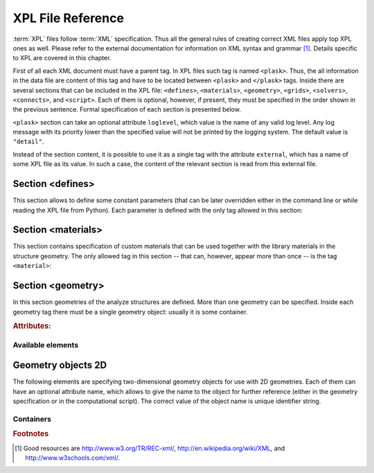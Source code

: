 ******************
XPL File Reference
******************

:term:`XPL` files follow :term:`XML` specification. Thus all the general rules of creating correct XML files apply top XPL ones as well. Please refer to the external documentation for information on XML syntax and grammar [#XML-tutoruals]_. Details specific to XPL are covered in this chapter.

First of all each XML document must have a parent tag. In XPL files such tag is named ``<plask>``. Thus, the all information in the data file are content of this tag and have to be located between ``<plask>`` and ``</plask>`` tags. Inside there are several sections that can be included in the XPL file: ``<defines>``, ``<materials>``, ``<geometry>``, ``<grids>``, ``<solvers>``, ``<connects>``, and ``<script>``. Each of them is optional, however, if present, they must be specified in the order shown in the previous sentence. Formal specification of each section is presented below.

``<plask>`` section can take an optional attribute ``loglevel``, which value is the name of any valid log level. Any log message with its priority lower than the specified value will not be printed by the logging system. The default value is ``"detail"``.

Instead of the section content, it is possible to use it as a single tag with the attribute ``external``, which has a name of some XPL file as its value. In such a case, the content of the relevant section is read from this external file.


Section <defines>
=================

This section allows to define some constant parameters (that can be later overridden either in the command line or while reading the XPL file from Python). Each parameter is defined with the only tag allowed in this section:

.. object:: <define>

	Definition of a parameter for use in the rest of the file.

	.. rubric:: Attributes:

	.. object:: name (required)

		Name of the parameter (each name must be unique).

	.. object:: value (required)

		Value of the parameter. Any valid Python function can be used here, as well as any previously defined parameter.


Section <materials>
===================

This section contains specification of custom materials that can be used together with the library materials in the structure geometry. The only allowed tag in this section -- that can, however, appear more than once -- is the tag ``<material>``:

.. object:: <material>

	Definition of a custom material.

	.. rubric:: Attributes:

	.. object:: name (required)

		Name of the material. As all custom materials are simple materials, it can be an arbitrary identifier string. However, it may also contain a doping specification without the doping amount.

	.. object:: kind (either kind or base is required)

		Kind of the new material. Any of: *semiconductor*, *dielectric*, *oxide*, *metal*, *liquid crystal*.

	.. object:: base (either kind or base is required)

		Textual specification of the base material. The doping amount information can be skipped from it, in which case the doping amount will have to be specified when the custom material is used.

	.. rubric:: Content:

	The content of this element is the list of user-defined material properties. Each element of such list is a tag specifying the particular property which content is a mathematical expression computing this property. Each such expression can use several variables: the ones specified below next to each tag and ``dc`` or ``cc`` that will contain the user specified doping amounts: dopant or carriers concentration, respectively (at most one of ``cc`` or ``dc`` is defined, never both).

	Some properties are anisotropic and can have different values for lateral and vertical components. In such case, two separate values may (but do not have to) be defined in the contents of the material property tag and they should be separated with a comma.

	The accepted material properties are as follows:

	.. object:: <A>

			Monomolecular recombination coefficient coefficient :math:`A` :math:`[1/s]`.

			Variables: ``T`` -- temperature :math:`[K]`.

	.. object:: <absb>

			Absorption coefficient :math:`\alpha` :math:`[cm^{-1}]`.

			Variables: ``wl`` -- wavelength :math:`[nm]`, ``T`` -- temperature :math:`[K]`.

	.. object:: <ac>

			Hydrostatic deformation potential for the conduction band :math:`a_{c}` :math:`[eV]`.

			Variables: ``T`` -- temperature :math:`[K]`.

	.. object:: <av>

			Hydrostatic deformation potential for the valence band :math:`a_{v}` :math:`[eV]`.

			Variables: ``T`` -- temperature :math:`[K]`.

	.. object:: <B>

			Radiative recombination coefficient :math:`B` :math:`[m^{3}/s]`.

			Variables: ``T`` -- temperature :math:`[K]`.

	.. object:: <b>

			Radiative recombination coefficient :math:`b` :math:`[m^{3}/s]`.

			Variables: ``T`` -- temperature :math:`[K]`.

	.. object:: <C>

			Auger recombination coefficient :math:`C` :math:`[m^{6}/s]`.

			Variables: ``T`` -- temperature :math:`[K]`.

	.. object:: <c11>

			Elastic constant :math:`c_{11}` :math:`[GPa]`.

			Variables: ``T`` -- temperature :math:`[K]`.

	.. object:: <c12>

			Elastic constant :math:`c_{12}` :math:`[GPa]`.

			Variables: ``T`` -- temperature :math:`[K]`.

	.. object:: <CB>

			Conduction band level :math:`CB` :math:`[eV]`.

			Variables: ``T`` -- temperature :math:`[K]`, e -- lateral strain :math:`[-]`, point -- point in the Brillouin zone :math:`[-]`.

	.. object:: <chi>

			Electron affinity :math:`\chi` :math:`[eV]`.

			Variables: ``T`` -- temperature :math:`[K]`, e -- lateral strain :math:`[-]`, point -- point in the Brillouin zone :math:`[-]`.

	.. object:: <cond>

			Electrical conductivity sigma in-plane (lateral) and cross-plane (vertical) direction :math:`[S/m]`.

			Variables: ``T`` -- temperature :math:`[K]`.

	.. object:: <condtype>

			Electrical conductivity type. In semiconductors this indicates what type of carriers Nf refers to.

	.. object:: <cp>

			Specific heat heat at constant pressure :math:`[J/(kg K)]`.

			Variables: ``T`` -- temperature :math:`[K]`.

	.. object:: <D>

			Ambipolar diffusion coefficient :math:`D` :math:`[m^2/s]`.

			Variables: ``T`` -- temperature :math:`[K]`.

	.. object:: <dens>

			Density :math:`[kg/m^3]`.

			Variables: ``T`` -- temperature :math:`[K]`.

	.. object:: <Dso>

			Split-off energy :math:`D_{so}` :math:`[eV]`.

			Variables: ``T`` -- temperature :math:`[K]`, ``e`` -- lateral strain :math:`[-]`.

	.. object:: <EactA>

			Acceptor ionization energy :math:`E_{\mathrm{act\, A}}` :math:`[eV]`.

			Variables: ``T`` -- temperature :math:`[K]`.

	.. object:: <EactD>

			Donor ionization energy :math:`E_{\mathrm{act\, D}}` :math:`[eV]`.

			Variables: ``T`` -- temperature :math:`[K]`.

	.. object:: <Eg>

			Energy gap :math:`E_g` :math:`[eV]`.

			Variables: ``T`` -- temperature :math:`[K]`, e -- lateral strain :math:`[-]`, point -- point in the Brillouin zone :math:`[-]`.

	.. object:: <eps>

			Donor ionization energy :math:`\epsilon_{R}` :math:`[-]`.

			Variables: ``T`` -- temperature :math:`[K]`.

	.. object:: <lattC>

			Lattice constant :math:`[Å]`.

			Variables: ``T`` -- temperature :math:`[K]`, x -- lattice parameter :math:`[-]`.

	.. object:: <Me>

			Electron effective mass :math:`M_{e}` in in-plane (lateral) and cross-plane (vertical) direction :math:`[m_{0}]`.

			Variables: ``T`` -- temperature :math:`[K]`, ``e`` -- lateral strain :math:`[-]`, ``point`` -- point in the irreducible Brillouin zone :math:`[-]`.

	.. object:: <Mh>

			Hole effective mass :math:`M_{h}` in in-plane (lateral) and cross-plane (vertical) direction :math:`[m_{0}]`.

			Variables: ``T`` -- temperature :math:`[K]`, ``e`` -- lateral strain :math:`[-]`.

	.. object:: <Mhh>

			Heavy hole effective massmaterial!effective mass :math:`M_{hh}` in in-plane (lateral) and cross-plane (vertical) direction :math:`[m_{0}]`.

			Variables: ``T`` -- temperature :math:`[K]`, ``e`` -- lateral strain :math:`[-]`.

	.. object:: <Mlh>

			Light hole effective mass :math:`M_{lh}` in in-plane (lateral) and cross-plane (vertical) direction :math:`[m_{0}]`.

			Variables: ``T`` -- temperature :math:`[K]`, ``e`` -- lateral strain :math:`[-]`.

	.. object:: <mob>

			Majority carriers mobility in-plane (lateral) and cross-plane (vertical) direction :math:`[\mbox{m}^{2}/(\mbox{V}\,\mbox{s})]`.

			Variables: T -- temperature :math:`[K]`.

	.. object:: <Mso>

			Split-off mass :math:`M_{so}` :math:`[m_{0}]`.

			Variables: ``T`` -- temperature :math:`[K]`, ``e`` -- lateral strain :math:`[-]`.

	.. object:: <Nc>

			Effective density of states in the conduction band :math:`N_{c}` :math:`[cm^{-3}]`.

			Variables: ``T`` -- temperature :math:`[K]`, ``e`` -- lateral strain :math:`[-]`, ``point`` -- point in the Brillouin zone :math:`[-]`.

	.. object:: <Nf>

			Free carrier concentration :math:`N` :math:`[cm^{-3}]`.

			Variables: ``T`` -- temperature :math:`[K]`.

	.. object:: <Ni>

			Intrinsic carrier concentration :math:`N_{i}` :math:`[cm^{-3}]`.

			Variables: ``T`` -- temperature :math:`[K]`.

	.. object:: <Nr>

			Complex refractive index :math:`n_{R}` :math:`[-]`.

			Variables: ``wl`` -- wavelength :math:`[nm]`, ``T`` -- temperature :math:`[K]`.

	.. object:: <nr>

			Real refractive index :math:`n_{R}` :math:`[-]`.

			Variables: ``wl`` -- wavelength :math:`[nm]`, ``T`` -- temperature :math:`[K]`.

	.. object:: <Nr-tensor>

			Anisotropic complex refractive index tensor :math:`n_{R}` :math:`[-]`. Tensor must have the form :math:`\left[n_{0}, n_{3}, 0 \Big/ n_{4}, n_{1}, 0 \Big/ 0, 0, n_{2}\right]` where :math:`n_{i}` is :math:`i`-th object of the returned tuple.

			Variables: ``wl`` -- wavelength :math:`[nm]`, ``T`` -- temperature :math:`[K]`.

	.. object:: <Nv>

			Effective density of states in the valance band :math:`N_{v}` :math:`[cm^{-3}]`.

			Variables: ``T`` -- temperature :math:`[K]`, ``e`` -- lateral strain :math:`[-]`, ``point`` -- point in the Brillouin zone :math:`[-]`.

	.. object:: <thermk>

			Thermal conductivity in in-plane (lateral) and cross-plane (vertical) direction :math:`k` :math:`[W/(m K)]`.

			Variables: ``T`` -- temperature :math:`[K]`, ``h`` -- layer thickness :math:`[µm]`.

	.. object:: <VB>

			Valance band level offset :math:`VB` :math:`[eV]`.

			Variables: ``T`` -- temperature :math:`[K]`, ``e`` -- lateral strain :math:`[-]`, ``hole`` -- hole type (``'H'`` or ``'L'``) :math:`[-]`.



Section <geometry>
==================

In this section geometries of the analyze structures are defined. More than one geometry can be specified. Inside each geometry tag there must be a single geometry object: usually it is some container.

.. rubric:: Attributes:

.. object:: axes

	Default value of axes attribute for all geometries defined in this section.

Available elements
^^^^^^^^^^^^^^^^^^

.. object:: <cartesian2d>

	Two-dimensional Cartesian geometry.

	.. rubric:: Attributes:

	.. object:: axes

		Specification of the axes. Most popular values are ``xy``, ``yz``, ``rz`` (letters are names of the horizontal and vertical axis, respectively).

.. TODO wszystkie możliwości

	.. object:: bottom

		Specification of the bottom border. (any material name, ``mirror``, ``periodic``, or ``extend``)

	.. object:: left

		Specification of the left border. (any material name, ``mirror``, ``periodic``, or ``extend``)

	.. object:: name

		Geometry name for further reference. (unique identifier string)

	.. object:: right

		Specification of the right border. (any material name, ``mirror``, ``periodic``, or ``extend``)

	.. object:: top

		Specification of the top border. (any material name, ``mirror``, ``periodic``, or ``extend``)

	.. rubric:: Contents:

	Any object from section :ref:`sec-XPL-Geometry-objects-2D`.


.. object:: <cylindrical2d>

	Two-dimensional cylindrical geometry.

	.. rubric:: Attributes:

	.. object:: axes

		Specification of the axes. Most popular values are ``xy``, ``yz``, ``rz`` (letters are names of the horizontal and vertical axis, respectively).wszystkie możliwości

	.. object:: bottom

		Specification of the bottom border. (any material name, ``mirror``, ``periodic``, or ``extend``)

	.. object:: inner

		Specification of the inner radical border. (any material name, ``mirror``, ``periodic``, or ``extend``)

	.. object:: length

		Longitudinal dimension of the geometry (float [µm]).

		Default value is: :math:`+\infty`.

	.. object:: outer

		Specification of the outer radical border. (any material name, ``mirror``, ``periodic``, or ``extend``)

	.. object:: name

		Geometry name for further reference. (unique identifier string)

	.. object:: top

		Specification of the top border. (any material name, ``mirror``, ``periodic``, or ``extend``)

	.. rubric:: Contents:

	Any object from section :ref:`sec-XPL-Geometry-objects-2D`. If ``length`` was not given, ref:`tag-extrusion` is also accepted.



.. object:: <cartesian3d>

	Three-dimensional Cartesian geometry.

	.. rubric:: Attributes:

	.. object:: axes

		Specification of the axes. Most popular values are ``xy``, ``yz``, ``rz`` (letters are names of the horizontal and vertical axis, respectively).

	.. object:: back

		Specification of the back border. (any material name, ``mirror``, ``periodic``, or ``extend``)

	.. object:: bottom

		Specification of the bottom border. (any material name, ``mirror``, ``periodic``, or ``extend``)

	.. object:: front

		Specification of the front border. (any material name, ``mirror``, ``periodic``, or ``extend``)

	.. object:: left

		Specification of the left border. (any material name, ``mirror``, ``periodic``, or ``extend``)

	.. object:: name

		Geometry name for further reference. (unique identifier string)

	.. object:: right

		Specification of the right border. (any material name, ``mirror``, ``periodic``, or ``extend``)

	.. object:: top

		Specification of the top border. (any material name, ``mirror``, ``periodic``, or ``extend``)

	.. rubric:: Contents:
	Any object from section :ref:`sec-XPL-Geometry-objects-3D`.



.. _sec-XPL-Geometry-objects-2D:

Geometry objects 2D
===================

The following elements are specifying two-dimensional geometry objects for use with 2D geometries. Each of them can have an optional attribute name, which allows to give the name to the object for further reference (either in the geometry specification or in the computational script). The correct value of the object name is unique identifier string.

Containers
^^^^^^^^^^

.. object:: <align>

	Container that align its items according to specified rules specified in its attributes. The alignment for one axis only should be given. As the objects in this container usually overlap, their order matters: latter items overwrite the former ones.

	.. rubric:: Attributes:

	.. object:: name

		Object name for further reference.

	.. object:: role

		Object role. Important for some solvers.

	.. object:: left

		Horizontal alignment specification: position of the left edge of the bounding box of each element. (float [µm])

	.. object:: right

		Horizontal alignment specification: position of the right edge of the bounding box of each element. (float [µm])

	.. object:: trancenter

		Horizontal alignment specification: position of the center of the bounding box of each element. (float [µm])

	.. object:: Xcenter

		(where **X** is the transverse axis name)

		Alias for ``trancenter``.

	.. object:: X

		(where **X** is the transverse axis name)

		Horizontal alignment specification: position of the origin of each element. (float [µm])

	.. object:: top

		Vertical alignment specification: position of the top edge of the bounding box of each element. (float [µm])

	.. object:: bottom

		Vertical alignment specification: position of the bottom edge of the bounding box of each element. (float [µm])

	.. object:: vertcenter

		Vertical alignment specification: position of the center of the bounding box of each element. (float [µm])

	.. object:: Ycenter

		(where **Y** is the vertical axis name)

		Alias for *vertcenter*.

	.. object:: Y

		(where **Y** is the vertical axis name)

		Vertical alignment specification: position of the origin of each element. (float [µm])

	Exactly one of the ``left``, ``right``, ``trancenter``, ``Xcenter``, ``X``, ``top``, ``bottom``, ``vertcenter``, ``Ycenter``, and ``Y`` attributes must be given.

	.. rubric:: Contents:
	The content of this element can any number of other two-dimensional geometry object or ``<item>`` elements which are organized in the vertical stack, ordered from top to bottom. 

	*object*

		:ref:`Two-dimensional geometry object <sec-XPL-Geometry-objects-2D>`.

	.. object:: <item>

		Tag that allows to specify additional item attributes.

		.. rubric:: Attributes:

		.. object:: path

			Name of a path that can be later on used to distinguish between multiple occurrences of the same object.

		*alignment*

			Any of the stack alignment specification attributes along the axis not specified in the container attributes (``left``, ``right``, ``trancenter``, **X**\ ``center``, **X**, ``top``, ``bottom``, ``vertcenter``, **Y**\ ``center``, **Y**). Specifies alignment of the item in the remaining direction. Defaults to ``left="0"`` or ``bottom="0"``.

		.. rubric:: Contents:
		A single :ref:`two-dimensional geometry object <sec-XPL-Geometry-objects-2D>`.


.. rubric:: Footnotes
.. [#XML-tutoruals] Good resources are http://www.w3.org/TR/REC-xml/, http://en.wikipedia.org/wiki/XML, and http://www.w3schools.com/xml/.

